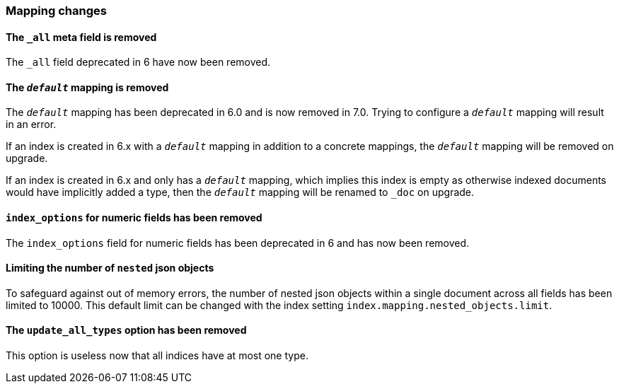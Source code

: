 [[breaking_70_mappings_changes]]
=== Mapping changes

==== The `_all` meta field is removed

The `_all` field deprecated in 6 have now been removed.

==== The `_default_` mapping is removed

The `_default_` mapping has been deprecated in 6.0 and is now removed in 7.0.
Trying to configure a `_default_` mapping will result in an error.

If an index is created in 6.x with a `_default_` mapping in addition to a
concrete mappings, the `_default_` mapping will be removed on upgrade.

If an index is created in 6.x and only has a `_default_` mapping, which implies
this index is empty as otherwise indexed documents would have implicitly added
a type, then the `_default_` mapping will be renamed to `_doc` on upgrade.

==== `index_options` for numeric fields has been removed

The `index_options` field for numeric  fields has been deprecated in 6 and has now been removed.

==== Limiting the number of `nested` json objects

To safeguard against out of memory errors, the number of nested json objects within a single
document across all fields has been limited to 10000. This default limit can be changed with
the index setting `index.mapping.nested_objects.limit`.

==== The `update_all_types` option has been removed

This option is useless now that all indices have at most one type.
